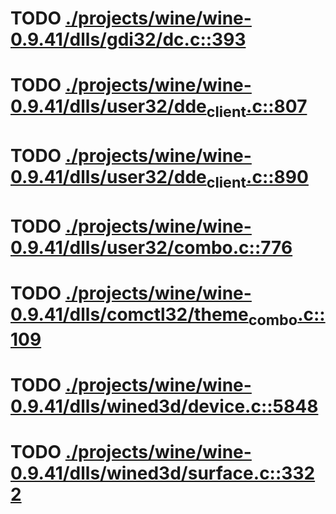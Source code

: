 * TODO [[view:./projects/wine/wine-0.9.41/dlls/gdi32/dc.c::face=ovl-face1::linb=393::colb=8::cole=9][ ./projects/wine/wine-0.9.41/dlls/gdi32/dc.c::393]]
* TODO [[view:./projects/wine/wine-0.9.41/dlls/user32/dde_client.c::face=ovl-face1::linb=807::colb=8::cole=9][ ./projects/wine/wine-0.9.41/dlls/user32/dde_client.c::807]]
* TODO [[view:./projects/wine/wine-0.9.41/dlls/user32/dde_client.c::face=ovl-face1::linb=890::colb=8::cole=9][ ./projects/wine/wine-0.9.41/dlls/user32/dde_client.c::890]]
* TODO [[view:./projects/wine/wine-0.9.41/dlls/user32/combo.c::face=ovl-face1::linb=776::colb=11::cole=12][ ./projects/wine/wine-0.9.41/dlls/user32/combo.c::776]]
* TODO [[view:./projects/wine/wine-0.9.41/dlls/comctl32/theme_combo.c::face=ovl-face1::linb=109::colb=11::cole=12][ ./projects/wine/wine-0.9.41/dlls/comctl32/theme_combo.c::109]]
* TODO [[view:./projects/wine/wine-0.9.41/dlls/wined3d/device.c::face=ovl-face1::linb=5848::colb=25::cole=26][ ./projects/wine/wine-0.9.41/dlls/wined3d/device.c::5848]]
* TODO [[view:./projects/wine/wine-0.9.41/dlls/wined3d/surface.c::face=ovl-face1::linb=3322::colb=11::cole=12][ ./projects/wine/wine-0.9.41/dlls/wined3d/surface.c::3322]]
